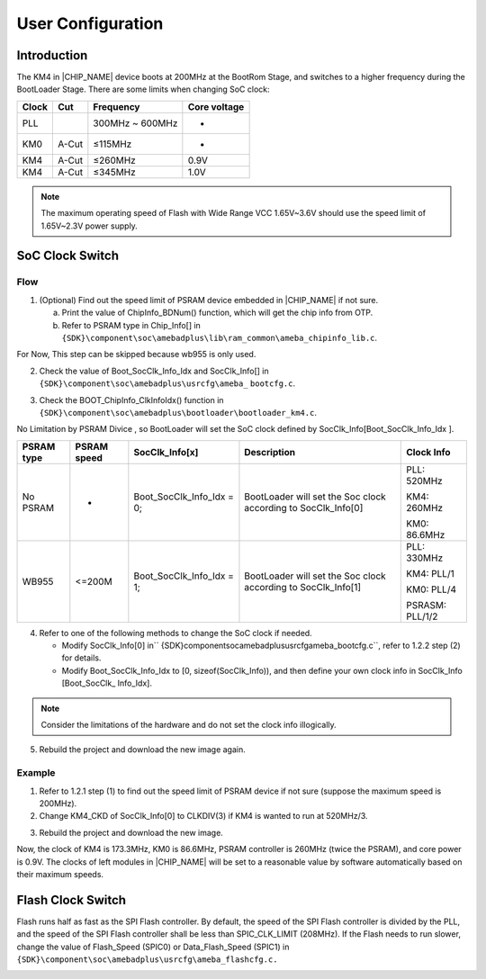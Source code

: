 .. _user_configuration:

User Configuration
------------------------------------
Introduction
~~~~~~~~~~~~~~~~~~~~~~~~
The KM4 in |CHIP_NAME| device boots at 200MHz at the BootRom Stage, and switches to a higher frequency during the BootLoader Stage. There are some limits when changing SoC clock:


+-------+-------+-----------------+--------------+
| Clock | Cut   | Frequency       | Core voltage |
+=======+=======+=================+==============+
| PLL   |       | 300MHz ~ 600MHz | -            |
+-------+-------+-----------------+--------------+
| KM0   | A-Cut | ≤115MHz         | -            |
+-------+-------+-----------------+--------------+
| KM4   | A-Cut | ≤260MHz         | 0.9V         |
+-------+-------+-----------------+--------------+
| KM4   | A-Cut | ≤345MHz         | 1.0V         |
+-------+-------+-----------------+--------------+



.. note::
   The maximum operating speed of Flash with Wide Range VCC 1.65V~3.6V should use the speed limit of 1.65V~2.3V power supply.

.. only:: internal
    
    
    Flash使用1.8V供电时，只支持pad为strong driving的情况。
    


SoC Clock Switch
~~~~~~~~~~~~~~~~~~~~~~~~~~~~~~~~
Flow
^^^^^^^^
1. (Optional) Find out the speed limit of PSRAM device embedded in |CHIP_NAME| if not sure.

   a. Print the value of ChipInfo_BDNum() function, which will get the chip info from OTP.

   b. Refer to PSRAM type in Chip_Info[] in \ ``{SDK}\component\soc\amebadplus\lib\ram_common\ameba_chipinfo_lib.c``\ .

For Now, This step can be skipped because wb955 is only used.

2. Check the value of Boot_SocClk_Info_Idx and SocClk_Info[] in \ ``{SDK}\component\soc\amebadplus\usrcfg\ameba_``\  \ ``bootcfg.c``\ .

.. image:: ../_static/user_config_rst/418472eafdc889c9bfa2a32acb00e811f3748ec1.png
   :width: 1046
   :align: center


3. Check the BOOT_ChipInfo_ClkInfoIdx() function in \ ``{SDK}\component\soc\amebadplus\bootloader\bootloader_km4.c``\ .

.. image:: ../_static/user_config_rst/5b5354622e7be590f629af9c1c610ea6f8fc4d5e.png
   :width: 869
   :align: center


No Limitation by PSRAM Divice , so BootLoader will set the SoC clock defined by SocClk_Info[Boot_SocClk_Info_Idx ].

+------------+-------------+---------------------------+---------------------------------------------------------------+-----------------+
| PSRAM type | PSRAM speed | SocClk_Info[x]            | Description                                                   | Clock Info      |
+============+=============+===========================+===============================================================+=================+
| No PSRAM   | -           | Boot_SocClk_Info_Idx = 0; | BootLoader will set the Soc clock according to SocClk_Info[0] | PLL: 520MHz     |
|            |             |                           |                                                               |                 |
|            |             |                           |                                                               | KM4: 260MHz     |
|            |             |                           |                                                               |                 |
|            |             |                           |                                                               | KM0: 86.6MHz    |
+------------+-------------+---------------------------+---------------------------------------------------------------+-----------------+
| WB955      | <=200M      | Boot_SocClk_Info_Idx = 1; | BootLoader will set the Soc clock according to SocClk_Info[1] | PLL: 330MHz     |
|            |             |                           |                                                               |                 |
|            |             |                           |                                                               | KM4: PLL/1      |
|            |             |                           |                                                               |                 |
|            |             |                           |                                                               | KM0: PLL/4      |
|            |             |                           |                                                               |                 |
|            |             |                           |                                                               | PSRASM: PLL/1/2 |
+------------+-------------+---------------------------+---------------------------------------------------------------+-----------------+

4. Refer to one of the following methods to change the SoC clock if needed.

   - Modify SocClk_Info[0] in\ `` {SDK}\component\soc\amebadplus\usrcfg\ameba_bootcfg.c``\ , refer to 1.2.2 step (2) for details.

   - Modify Boot_SocClk_Info_Idx to [0, sizeof(SocClk_Info)), and then define your own clock info in SocClk_Info [Boot_SocClk_ Info_Idx].



.. note::
   Consider the limitations of the hardware and do not set the clock info illogically.


5. Rebuild the project and download the new image again.

Example
^^^^^^^^^^^^^^
1. Refer to 1.2.1 step (1) to find out the speed limit of PSRAM device if not sure (suppose the maximum speed is 200MHz).

2. Change KM4_CKD of SocClk_Info[0] to CLKDIV(3) if KM4 is wanted to run at 520MHz/3.

.. image:: ../_static/user_config_rst/e927169908a31ff5b16b5f6533e407a864aceabf.png
   :width: 1060
   :align: center
 

3. Rebuild the project and download the new image.

Now, the clock of KM4 is 173.3MHz, KM0 is 86.6MHz, PSRAM controller is 260MHz (twice the PSRAM), and core power is 0.9V. The clocks of left modules in |CHIP_NAME| will be set to a reasonable value by software automatically based on their maximum speeds.

Flash Clock Switch
~~~~~~~~~~~~~~~~~~~~~~~~~~~~~~~~~~~~
Flash runs half as fast as the SPI Flash controller. By default, the speed of the SPI Flash controller is divided by the PLL, and the speed of the SPI Flash controller shall be less than SPIC_CLK_LIMIT (208MHz). If the Flash needs to run slower, change the value of Flash_Speed (SPIC0) or Data_Flash_Speed (SPIC1) in \ ``{SDK}\component\soc\amebadplus\usrcfg\ameba_flashcfg.c.``\ 

.. image:: ../_static/user_config_rst/3d0d60a1a7055593ecb53c72afea651c98c71040.png
   :width: 647
   :align: center


